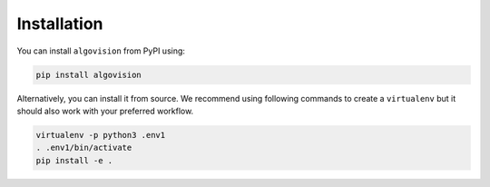 Installation
============

You can install ``algovision`` from PyPI using:

.. code-block:: bash

    pip install algovision

Alternatively, you can install it from source.
We recommend using following commands to create a ``virtualenv`` but it should also work with your preferred workflow.

.. code-block:: bash

    virtualenv -p python3 .env1
    . .env1/bin/activate
    pip install -e .


